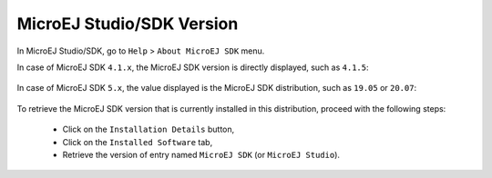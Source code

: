 .. _get_sdk_version:

MicroEJ Studio/SDK Version
==========================

In MicroEJ Studio/SDK, go to ``Help`` > ``About MicroEJ SDK`` menu.

In case of MicroEJ SDK ``4.1.x``, the MicroEJ SDK version is directly displayed, such as ``4.1.5``:

.. figure:: images/about_sdk_4-x.png
   :alt: MicroEJ SDK 4.x About Window
   :align: center

In case of MicroEJ SDK ``5.x``, the value displayed is the MicroEJ SDK distribution, such as ``19.05`` or ``20.07``:

.. figure:: images/about_sdk_dist_20-07.png
   :alt: MicroEJ SDK Distribution About Window
   :align: center

To retrieve the MicroEJ SDK version that is currently installed in this distribution, proceed with the following steps:

   - Click on the ``Installation Details`` button,
   - Click on the ``Installed Software`` tab,
   - Retrieve the version of entry named ``MicroEJ SDK`` (or ``MicroEJ Studio``).

.. figure:: images/installation_details_sdk_dist_20-07.png
   :alt: MicroEJ SDK Distribution Installation Details Window
   :align: center
  

..
   | Copyright 2021, MicroEJ Corp. Content in this space is free 
   for read and redistribute. Except if otherwise stated, modification 
   is subject to MicroEJ Corp prior approval.
   | MicroEJ is a trademark of MicroEJ Corp. All other trademarks and 
   copyrights are the property of their respective owners.
